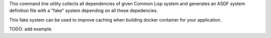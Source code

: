 This command line utility collects all dependencies of given Common Lisp
system and generates an ASDF system definition file with a "fake" system
depending on all these depedencies.

This fake system can be used to improve caching when building docker
container for your application.

TODO: add example.

